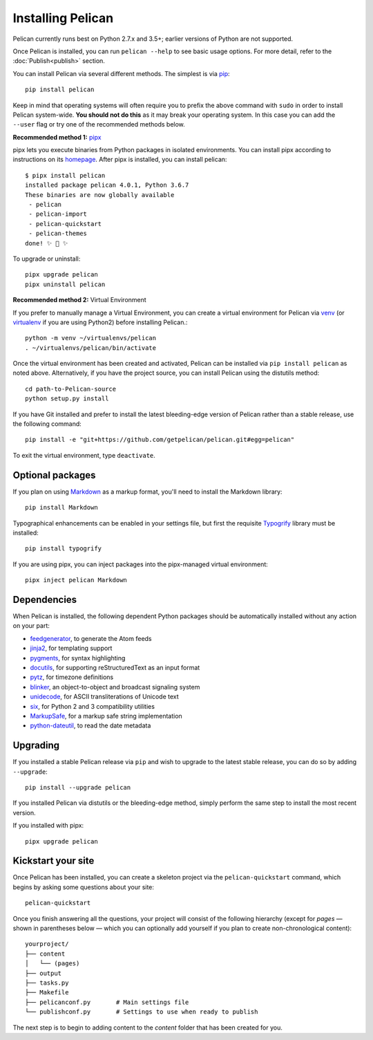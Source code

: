 Installing Pelican
##################

Pelican currently runs best on Python 2.7.x and 3.5+; earlier versions of
Python are not supported.

Once Pelican is installed, you can run ``pelican --help`` to see basic usage
options. For more detail, refer to the :doc:`Publish<publish>` section.

You can install Pelican via several different methods. The simplest is via
`pip <http://www.pip-installer.org/>`_::

    pip install pelican

Keep in mind that operating systems will often require you to prefix the above
command with ``sudo`` in order to install Pelican system-wide. **You should
not do this** as it may break your operating system. In this case you 
can add the ``--user`` flag or try one of the recommended methods below.

**Recommended method 1:** `pipx <https://github.com/pipxproject/pipx/>`_

pipx lets you execute binaries from Python packages in isolated environments.
You can install pipx according to instructions on its  
`homepage <https://github.com/pipxproject/pipx/>`_. After pipx is installed,
you can install pelican::

    $ pipx install pelican
    installed package pelican 4.0.1, Python 3.6.7
    These binaries are now globally available
     - pelican
     - pelican-import
     - pelican-quickstart
     - pelican-themes
    done! ✨ 🌟 ✨

To upgrade or uninstall::

    pipx upgrade pelican
    pipx uninstall pelican

**Recommended method 2:** Virtual Environment

If you prefer to manually manage a Virtual Environment, you can create 
a virtual environment for Pelican via venv_ (or virtualenv_ if you are 
using Python2) before installing Pelican.::

    python -m venv ~/virtualenvs/pelican
    . ~/virtualenvs/pelican/bin/activate

Once the virtual environment has been created and activated, Pelican can be
installed via ``pip install pelican`` as noted above. Alternatively, if you
have the project source, you can install Pelican using the distutils method::

    cd path-to-Pelican-source
    python setup.py install

If you have Git installed and prefer to install the latest bleeding-edge
version of Pelican rather than a stable release, use the following command::

    pip install -e "git+https://github.com/getpelican/pelican.git#egg=pelican"

To exit the virtual environment, type ``deactivate``.

Optional packages
-----------------

If you plan on using `Markdown <http://pypi.python.org/pypi/Markdown>`_ as a
markup format, you'll need to install the Markdown library::

    pip install Markdown

Typographical enhancements can be enabled in your settings file, but first the
requisite `Typogrify <http://pypi.python.org/pypi/typogrify>`_ library must be
installed::

    pip install typogrify
    
If you are using pipx, you can inject packages into the pipx-managed virtual
environment::

    pipx inject pelican Markdown

Dependencies
------------

When Pelican is installed, the following dependent Python packages should be
automatically installed without any action on your part:

* `feedgenerator <http://pypi.python.org/pypi/feedgenerator>`_, to generate the
  Atom feeds
* `jinja2 <http://pypi.python.org/pypi/Jinja2>`_, for templating support
* `pygments <http://pypi.python.org/pypi/Pygments>`_, for syntax highlighting
* `docutils <http://pypi.python.org/pypi/docutils>`_, for supporting
  reStructuredText as an input format
* `pytz <http://pypi.python.org/pypi/pytz>`_, for timezone definitions
* `blinker <http://pypi.python.org/pypi/blinker>`_, an object-to-object and
  broadcast signaling system
* `unidecode <http://pypi.python.org/pypi/Unidecode>`_, for ASCII
  transliterations of Unicode text
* `six <http://pypi.python.org/pypi/six>`_,  for Python 2 and 3 compatibility
  utilities
* `MarkupSafe <http://pypi.python.org/pypi/MarkupSafe>`_, for a markup safe
  string implementation
* `python-dateutil <https://pypi.python.org/pypi/python-dateutil>`_, to read
  the date metadata

Upgrading
---------

If you installed a stable Pelican release via ``pip`` and wish to upgrade to
the latest stable release, you can do so by adding ``--upgrade``::

    pip install --upgrade pelican

If you installed Pelican via distutils or the bleeding-edge method, simply
perform the same step to install the most recent version.

If you installed with pipx::

    pipx upgrade pelican

Kickstart your site
-------------------

Once Pelican has been installed, you can create a skeleton project via the
``pelican-quickstart`` command, which begins by asking some questions about
your site::

    pelican-quickstart

Once you finish answering all the questions, your project will consist of the
following hierarchy (except for *pages* — shown in parentheses below — which
you can optionally add yourself if you plan to create non-chronological
content)::

    yourproject/
    ├── content
    │   └── (pages)
    ├── output
    ├── tasks.py
    ├── Makefile
    ├── pelicanconf.py       # Main settings file
    └── publishconf.py       # Settings to use when ready to publish

The next step is to begin to adding content to the *content* folder that has
been created for you.

.. _virtualenv: http://www.virtualenv.org/
.. _venv: https://docs.python.org/3/library/venv.html
